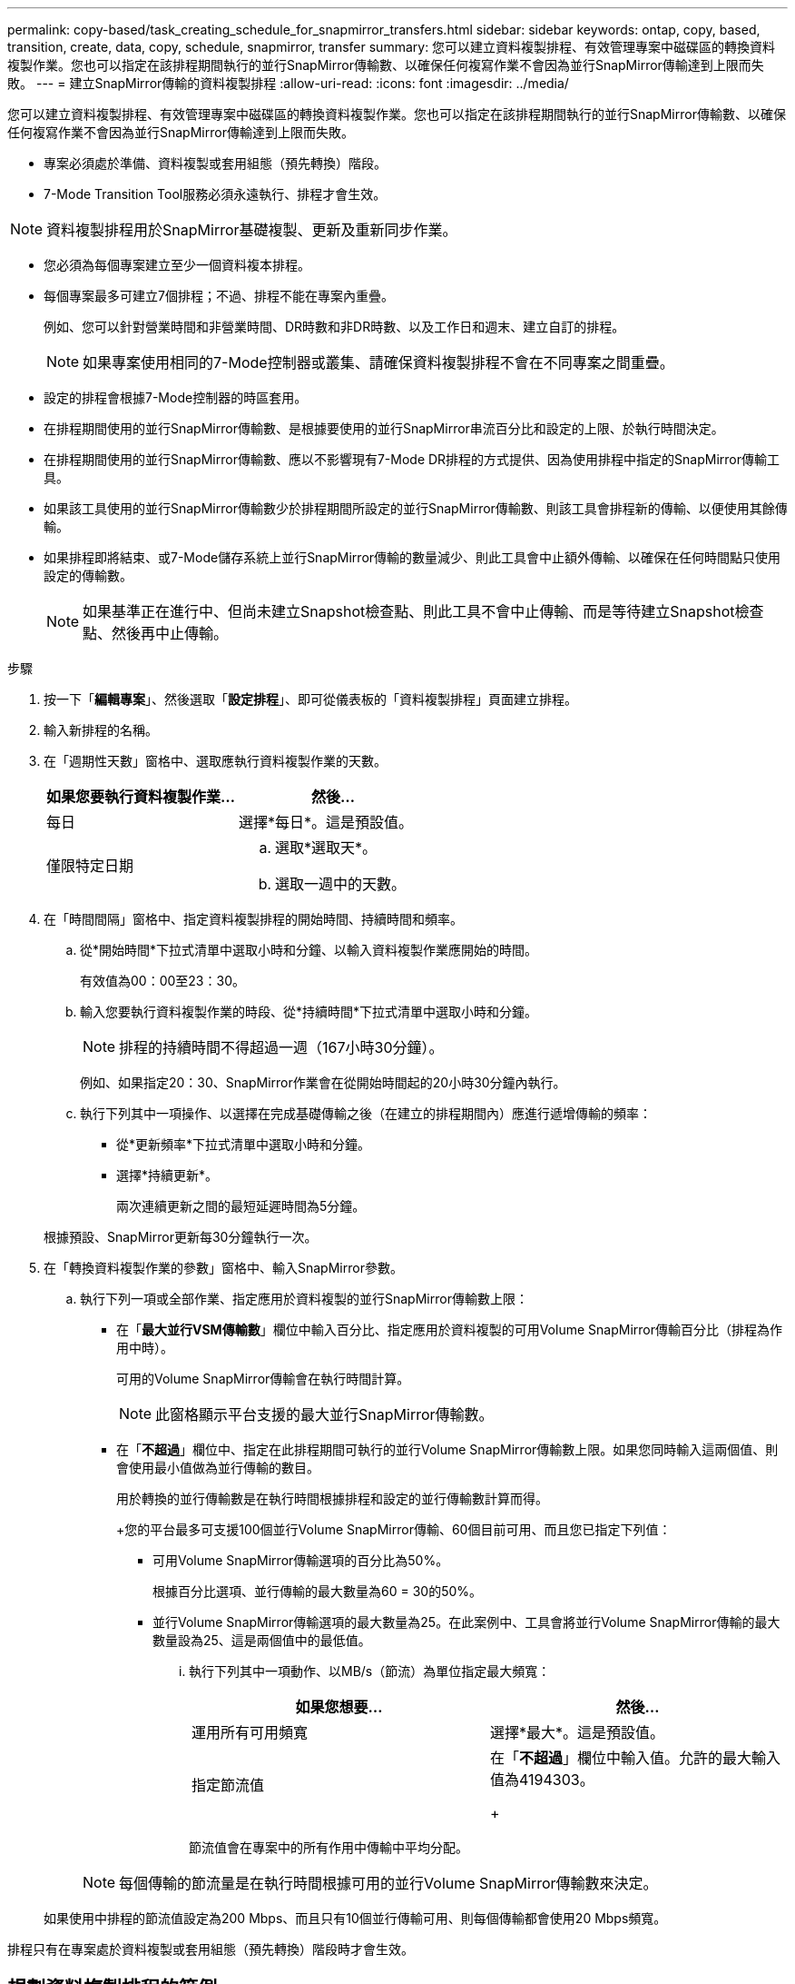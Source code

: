 ---
permalink: copy-based/task_creating_schedule_for_snapmirror_transfers.html 
sidebar: sidebar 
keywords: ontap, copy, based, transition, create, data, copy, schedule, snapmirror, transfer 
summary: 您可以建立資料複製排程、有效管理專案中磁碟區的轉換資料複製作業。您也可以指定在該排程期間執行的並行SnapMirror傳輸數、以確保任何複寫作業不會因為並行SnapMirror傳輸達到上限而失敗。 
---
= 建立SnapMirror傳輸的資料複製排程
:allow-uri-read: 
:icons: font
:imagesdir: ../media/


[role="lead"]
您可以建立資料複製排程、有效管理專案中磁碟區的轉換資料複製作業。您也可以指定在該排程期間執行的並行SnapMirror傳輸數、以確保任何複寫作業不會因為並行SnapMirror傳輸達到上限而失敗。

* 專案必須處於準備、資料複製或套用組態（預先轉換）階段。
* 7-Mode Transition Tool服務必須永遠執行、排程才會生效。



NOTE: 資料複製排程用於SnapMirror基礎複製、更新及重新同步作業。

* 您必須為每個專案建立至少一個資料複本排程。
* 每個專案最多可建立7個排程；不過、排程不能在專案內重疊。
+
例如、您可以針對營業時間和非營業時間、DR時數和非DR時數、以及工作日和週末、建立自訂的排程。

+

NOTE: 如果專案使用相同的7-Mode控制器或叢集、請確保資料複製排程不會在不同專案之間重疊。

* 設定的排程會根據7-Mode控制器的時區套用。
* 在排程期間使用的並行SnapMirror傳輸數、是根據要使用的並行SnapMirror串流百分比和設定的上限、於執行時間決定。
* 在排程期間使用的並行SnapMirror傳輸數、應以不影響現有7-Mode DR排程的方式提供、因為使用排程中指定的SnapMirror傳輸工具。
* 如果該工具使用的並行SnapMirror傳輸數少於排程期間所設定的並行SnapMirror傳輸數、則該工具會排程新的傳輸、以便使用其餘傳輸。
* 如果排程即將結束、或7-Mode儲存系統上並行SnapMirror傳輸的數量減少、則此工具會中止額外傳輸、以確保在任何時間點只使用設定的傳輸數。
+

NOTE: 如果基準正在進行中、但尚未建立Snapshot檢查點、則此工具不會中止傳輸、而是等待建立Snapshot檢查點、然後再中止傳輸。



.步驟
. 按一下「*編輯專案*」、然後選取「*設定排程*」、即可從儀表板的「資料複製排程」頁面建立排程。
. 輸入新排程的名稱。
. 在「週期性天數」窗格中、選取應執行資料複製作業的天數。
+
|===
| 如果您要執行資料複製作業... | 然後... 


 a| 
每日
 a| 
選擇*每日*。這是預設值。



 a| 
僅限特定日期
 a| 
.. 選取*選取天*。
.. 選取一週中的天數。


|===
. 在「時間間隔」窗格中、指定資料複製排程的開始時間、持續時間和頻率。
+
.. 從*開始時間*下拉式清單中選取小時和分鐘、以輸入資料複製作業應開始的時間。
+
有效值為00：00至23：30。

.. 輸入您要執行資料複製作業的時段、從*持續時間*下拉式清單中選取小時和分鐘。
+

NOTE: 排程的持續時間不得超過一週（167小時30分鐘）。

+
例如、如果指定20：30、SnapMirror作業會在從開始時間起的20小時30分鐘內執行。

.. 執行下列其中一項操作、以選擇在完成基礎傳輸之後（在建立的排程期間內）應進行遞增傳輸的頻率：
+
*** 從*更新頻率*下拉式清單中選取小時和分鐘。
*** 選擇*持續更新*。
+
兩次連續更新之間的最短延遲時間為5分鐘。





+
根據預設、SnapMirror更新每30分鐘執行一次。

. 在「轉換資料複製作業的參數」窗格中、輸入SnapMirror參數。
+
.. 執行下列一項或全部作業、指定應用於資料複製的並行SnapMirror傳輸數上限：
+
*** 在「*最大並行VSM傳輸數*」欄位中輸入百分比、指定應用於資料複製的可用Volume SnapMirror傳輸百分比（排程為作用中時）。
+
可用的Volume SnapMirror傳輸會在執行時間計算。

+

NOTE: 此窗格顯示平台支援的最大並行SnapMirror傳輸數。

*** 在「*不超過*」欄位中、指定在此排程期間可執行的並行Volume SnapMirror傳輸數上限。如果您同時輸入這兩個值、則會使用最小值做為並行傳輸的數目。




+
用於轉換的並行傳輸數是在執行時間根據排程和設定的並行傳輸數計算而得。

+
+您的平台最多可支援100個並行Volume SnapMirror傳輸、60個目前可用、而且您已指定下列值：

+
** 可用Volume SnapMirror傳輸選項的百分比為50%。
+
根據百分比選項、並行傳輸的最大數量為60 = 30的50%。

** 並行Volume SnapMirror傳輸選項的最大數量為25。在此案例中、工具會將並行Volume SnapMirror傳輸的最大數量設為25、這是兩個值中的最低值。
+
... 執行下列其中一項動作、以MB/s（節流）為單位指定最大頻寬：
+
|===
| 如果您想要... | 然後... 


 a| 
運用所有可用頻寬
 a| 
選擇*最大*。這是預設值。



 a| 
指定節流值
 a| 
在「*不超過*」欄位中輸入值。允許的最大輸入值為4194303。

+

|===
+
節流值會在專案中的所有作用中傳輸中平均分配。

+

NOTE: 每個傳輸的節流量是在執行時間根據可用的並行Volume SnapMirror傳輸數來決定。

+
如果使用中排程的節流值設定為200 Mbps、而且只有10個並行傳輸可用、則每個傳輸都會使用20 Mbps頻寬。







排程只有在專案處於資料複製或套用組態（預先轉換）階段時才會生效。



== 規劃資料複製排程的範例

請考慮使用7-Mode控制器、以75個DR關係支援100個並行SnapMirror傳輸。業務需求需要在下列時間內執行SnapMirror作業：

|===
| 天 | 時間 | 目前使用的SnapMirror傳輸 


 a| 
週一至週五
 a| 
上午9：00至下午5：00
 a| 
50%的可用傳輸量



 a| 
週一至週五
 a| 
下午11：30至上午2：30
 a| 
用於DR的傳輸數為75次



 a| 
週一至週五
 a| 
上午2：30至上午9：00和

下午5：00至晚上11：30
 a| 
25%的可用傳輸量



 a| 
週六至週一
 a| 
上午2：30（星期六）至上午9：00（星期一）
 a| 
10%的可用傳輸量

|===
您可以建立下列資料複製排程、以管理轉換資料複製作業：

|===
| 排程 | 選項 | 價值 


 a| 
尖峰時數
 a| 
天數範圍
 a| 
週一至週五



 a| 
開始時間
 a| 
09：30



 a| 
持續時間
 a| 
8：00



 a| 
並行傳輸的最大數量百分比
 a| 
50



 a| 
並行傳輸的最大數量
 a| 



 a| 
節流（Mbps）
 a| 
100



 a| 
更新頻率
 a| 
0：00



 a| 
DR_Active
 a| 
天數範圍
 a| 
週一至週五



 a| 
開始時間
 a| 
23：30



 a| 
持續時間
 a| 
3：00



 a| 
並行傳輸的最大數量百分比
 a| 



 a| 
並行傳輸的最大數量
 a| 
25



 a| 
節流（Mbps）
 a| 
200



 a| 
更新頻率
 a| 
0：30



 a| 
非峰值非dr1
 a| 
天數範圍
 a| 
週一至週五



 a| 
開始時間
 a| 
17：00



 a| 
持續時間
 a| 
6：30



 a| 
並行傳輸的最大數量百分比
 a| 
75



 a| 
並行傳輸的最大數量
 a| 



 a| 
節流（Mbps）
 a| 
300



 a| 
更新頻率
 a| 
1：00



 a| 
非峰值非DR2
 a| 
天數範圍
 a| 
週一至週五



 a| 
開始時間
 a| 
02：30



 a| 
持續時間
 a| 
6：30



 a| 
並行傳輸的最大數量百分比
 a| 
75



 a| 
並行傳輸的最大數量
 a| 



 a| 
節流（Mbps）
 a| 
300



 a| 
更新頻率
 a| 
1：00



 a| 
週_結束
 a| 
天數範圍
 a| 
星期六



 a| 
開始時間
 a| 
02：30



 a| 
持續時間
 a| 
53：30



 a| 
並行傳輸的最大數量百分比
 a| 
90



 a| 
並行傳輸的最大數量
 a| 



 a| 
節流（Mbps）
 a| 
500



 a| 
更新頻率
 a| 
2：00

|===
